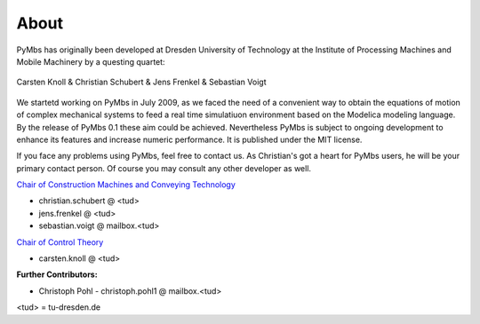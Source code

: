 About
=====

PyMbs has originally been developed at Dresden University of Technology at the
Institute of Processing Machines and Mobile Machinery by a questing quartet:

.. figure:: img/boffins.jpg
    :width: 60 %
    :align: center

    Carsten Knoll & Christian Schubert & Jens Frenkel & Sebastian Voigt

We startetd working on PyMbs in July 2009, as we faced the need of a
convenient way to obtain the equations of motion of complex mechanical
systems to feed a real time simulatiuon environment based on the Modelica
modeling language. By the release of PyMbs 0.1 these aim could be achieved.
Nevertheless PyMbs is subject to ongoing development to enhance its features
and increase numeric performance. It is published under the MIT license.

If you face any problems using PyMbs, feel free to contact us. As Christian's
got a heart for PyMbs users, he will be your primary contact person. Of course
you may consult any other developer as well.

.. centered:: Dresden University of Technology

.. centered:: Institute of  Processing Machines and Mobile Machinery

.. centered:: Tel.: +49 (351) 463-39278

.. centered:: Fax: +49 (351) 463-37731

.. centered:: D-01062 Dresden, Germany

`Chair of Construction Machines and Conveying Technology <http://tu-dresden.de/bft>`_

* christian.schubert @ <tud>
* jens.frenkel @ <tud>
* sebastian.voigt @ mailbox.<tud>

`Chair of Control Theory <http://www.et.tu-dresden.de/rst/>`_

* carsten.knoll @ <tud>

**Further Contributors:**

* Christoph Pohl - christoph.pohl1 @ mailbox.<tud>

<tud> = tu-dresden.de

